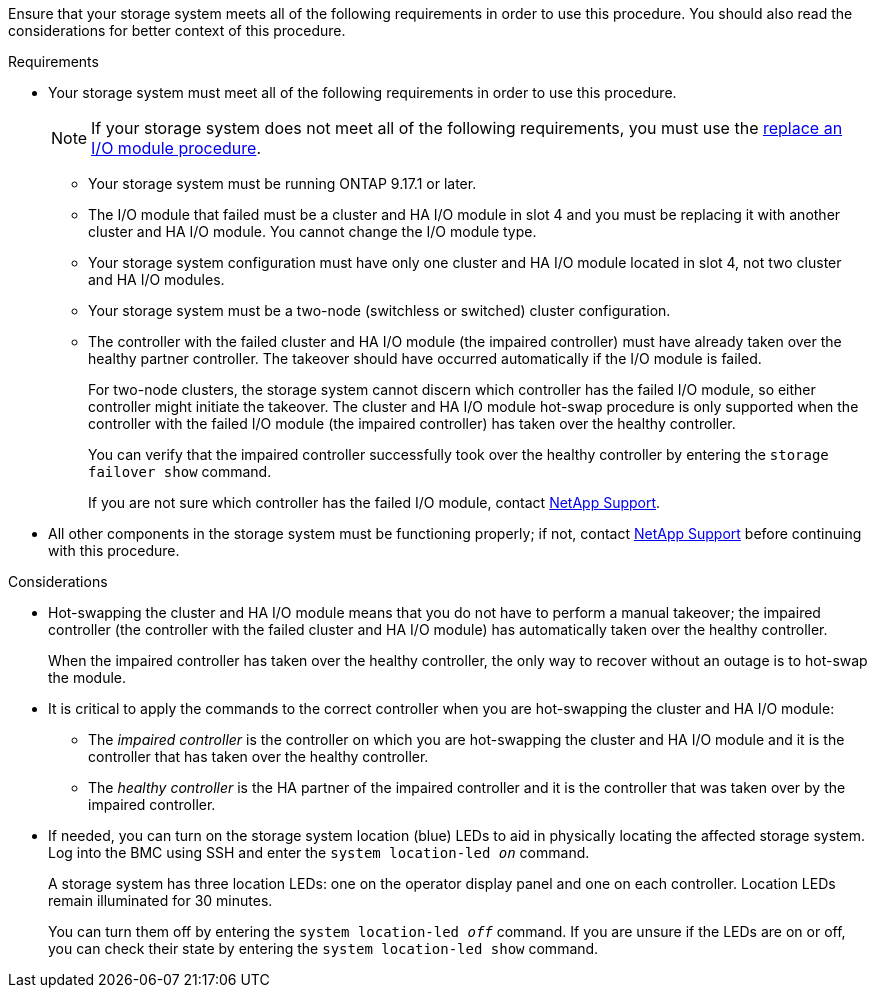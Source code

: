 // New include specific to g-platform family because the requirements reference 9.17.1 and slot 4, are unique to g-platforms.

Ensure that your storage system meets all of the following requirements in order to use this procedure. You should also read the considerations for better context of this procedure.

.Requirements

* Your storage system must meet all of the following requirements in order to use this procedure.
+
NOTE: If your storage system does not meet all of the following requirements, you must use the link:io-module-replace.html[replace an I/O module procedure].

** Your storage system must be running ONTAP 9.17.1 or later.
** The I/O module that failed must be a cluster and HA I/O module in slot 4 and you must be replacing it with another cluster and HA I/O module. You cannot change the I/O module type.
** Your storage system configuration must have only one cluster and HA I/O module located in slot 4, not two cluster and HA I/O modules.
** Your storage system must be a two-node (switchless or switched) cluster configuration.
** The controller with the failed cluster and HA I/O module (the impaired controller) must have already taken over the healthy partner controller. The takeover should have occurred automatically if the I/O module is failed.
+
For two-node clusters, the storage system cannot discern which controller has the failed I/O module, so either controller might initiate the takeover. The cluster and HA I/O module hot-swap procedure is only supported when the controller with the failed I/O module (the impaired controller) has taken over the healthy controller.
+
You can verify that the impaired controller successfully took over the healthy controller by entering the `storage failover show` command.
+
If you are not sure which controller has the failed I/O module, contact https://mysupport.netapp.com/site/global/dashboard[NetApp Support].  

* All other components in the storage system must be functioning properly; if not, contact https://mysupport.netapp.com/site/global/dashboard[NetApp Support] before continuing with this procedure.

.Considerations

* Hot-swapping the cluster and HA I/O module means that you do not have to perform a manual takeover; the impaired controller (the controller with the failed cluster and HA I/O module) has automatically taken over the healthy controller.
+
When the impaired controller has taken over the healthy controller, the only way to recover without an outage is to hot-swap the module.

* It is critical to apply the commands to the correct controller when you are hot-swapping the cluster and HA I/O module:

** The _impaired controller_ is the controller on which you are hot-swapping the cluster and HA I/O module and it is the controller that has taken over the healthy controller.
** The _healthy controller_ is the HA partner of the impaired controller and it is the controller that was taken over by the impaired controller.

* If needed, you can turn on the storage system location (blue) LEDs to aid in physically locating the affected storage system. Log into the BMC using SSH and enter the `system location-led _on_` command.
+
A storage system has three location LEDs: one on the operator display panel and one on each controller. Location LEDs remain illuminated for 30 minutes. 
+
You can turn them off by entering the `system location-led _off_` command. If you are unsure if the LEDs are on or off, you can check their state by entering the `system location-led show` command.